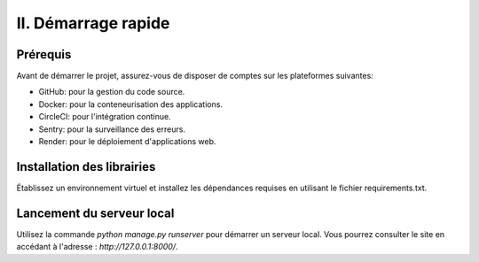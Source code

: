 II. Démarrage rapide
----------------------

Prérequis
~~~~~~~~~

Avant de démarrer le projet, assurez-vous de disposer de comptes sur les plateformes suivantes:

- GitHub: pour la gestion du code source.
- Docker: pour la conteneurisation des applications.
- CircleCI: pour l'intégration continue.
- Sentry: pour la surveillance des erreurs.
- Render: pour le déploiement d'applications web.

Installation des librairies
~~~~~~~~~~~~~~~~~~~~~~~~~~

Établissez un environnement virtuel et installez les dépendances requises en utilisant le fichier requirements.txt.

Lancement du serveur local
~~~~~~~~~~~~~~~~~~~~~~~~~

Utilisez la commande `python manage.py runserver` pour démarrer un serveur local. Vous pourrez consulter le site en accédant à l'adresse : `http://127.0.0.1:8000/`.